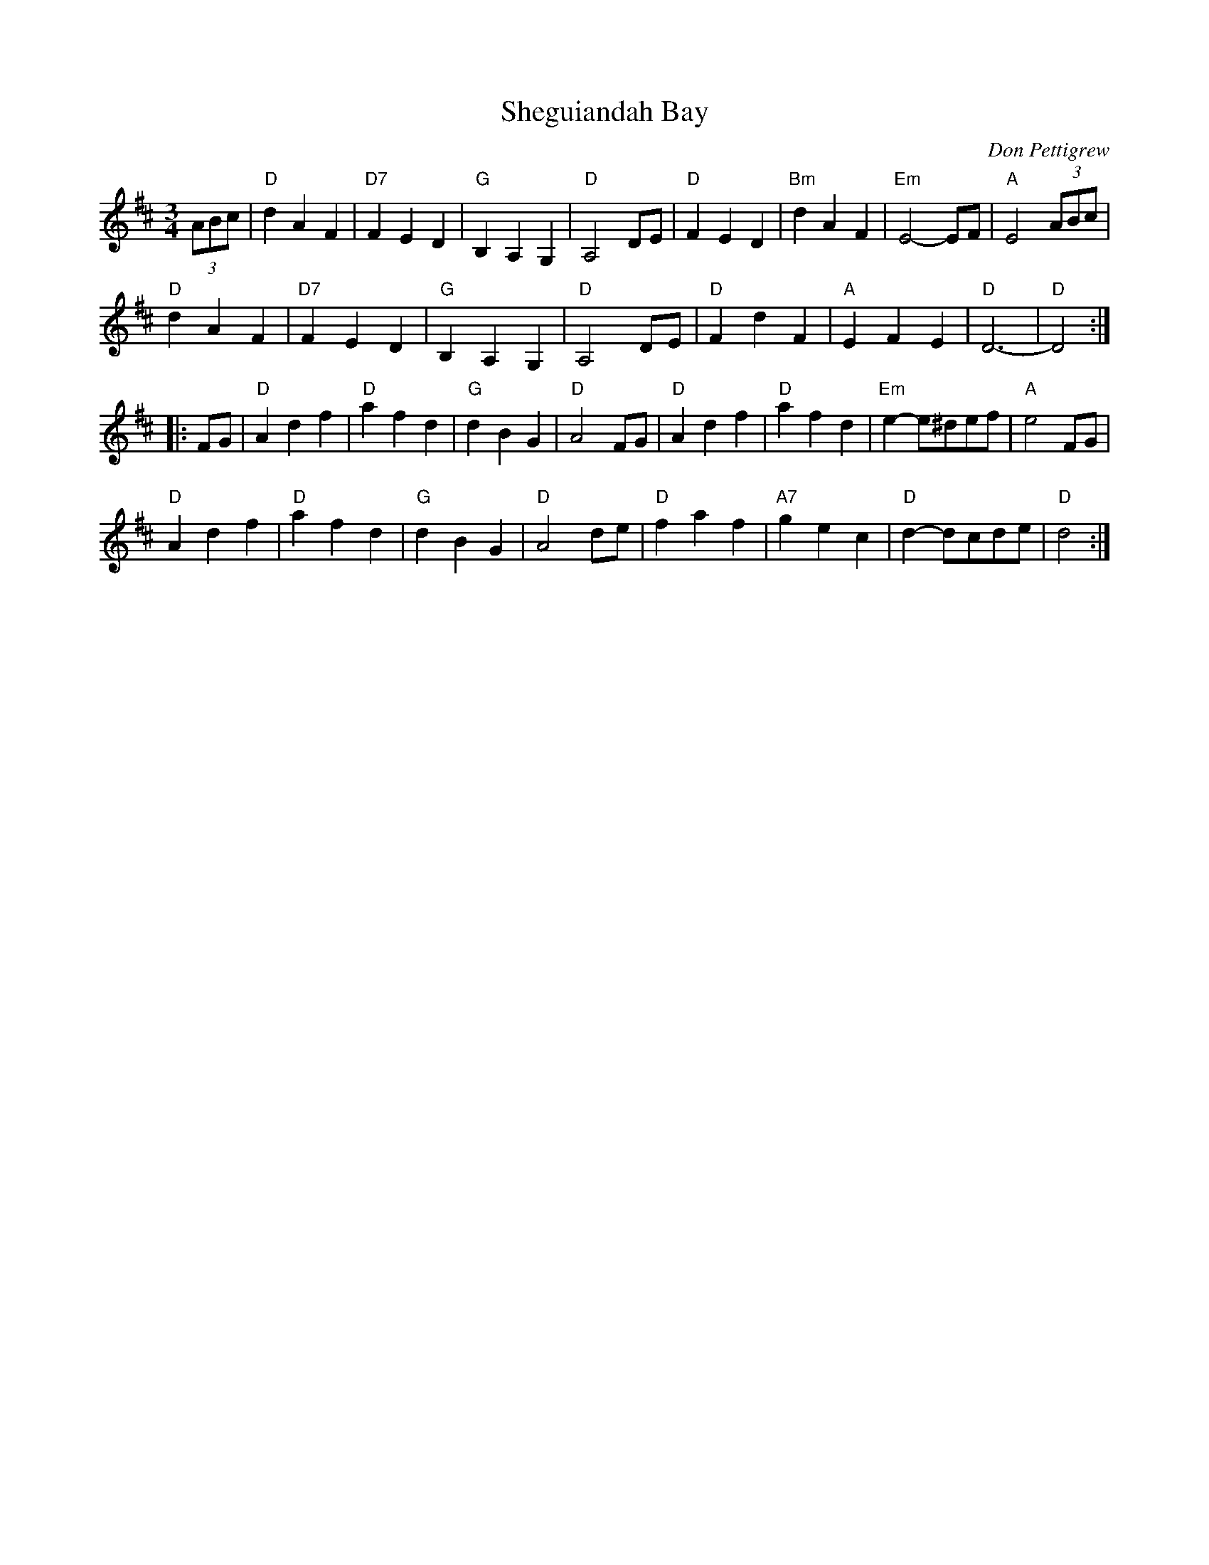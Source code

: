 X: 1
T: Sheguiandah Bay
R: Waltz
C: Don Pettigrew
D: from Kinnon Beaton "Saturday Night Lively"
Z: Terry Traub 6-26-03
R: Waltz
M: 3/4
K: D
L: 1/4
(3A/B/c/ |\
"D"d A F | "D7"F E D | "G"B, A, G, | "D" A,2 D/E/ |\
"D"F E D | "Bm"d A F | "Em"E2-E/F/ | "A"E2 (3A/B/c/ |
"D"d A F | "D7"F E D | "G"B, A, G, | "D" A,2 D/E/ |\
"D"F d F | "A"E F E | "D"D3- | "D"D2 :|
|: F/G/ |\
"D"A d f | "D"a f d | "G"d B G | "D"A2 F/G/ |\
"D"A d f | "D"a f d | "Em"e-e/^d/e/f/ | "A"e2F/G/ |
"D"A d f | "D"a f d | "G"d B G | "D"A2 d/e/ |\
"D"f a  f | "A7" g e c | "D"d-d/c/d/e/ | "D"d2 :|
